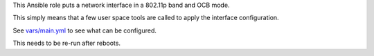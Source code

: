 This Ansible role puts a network interface in a 802.11p band and OCB mode.

This simply means that a few user space tools are called to apply the
interface configuration.

See `vars/main.yml <vars/main.yml>`__ to see what can be configured.

This needs to be re-run after reboots.
